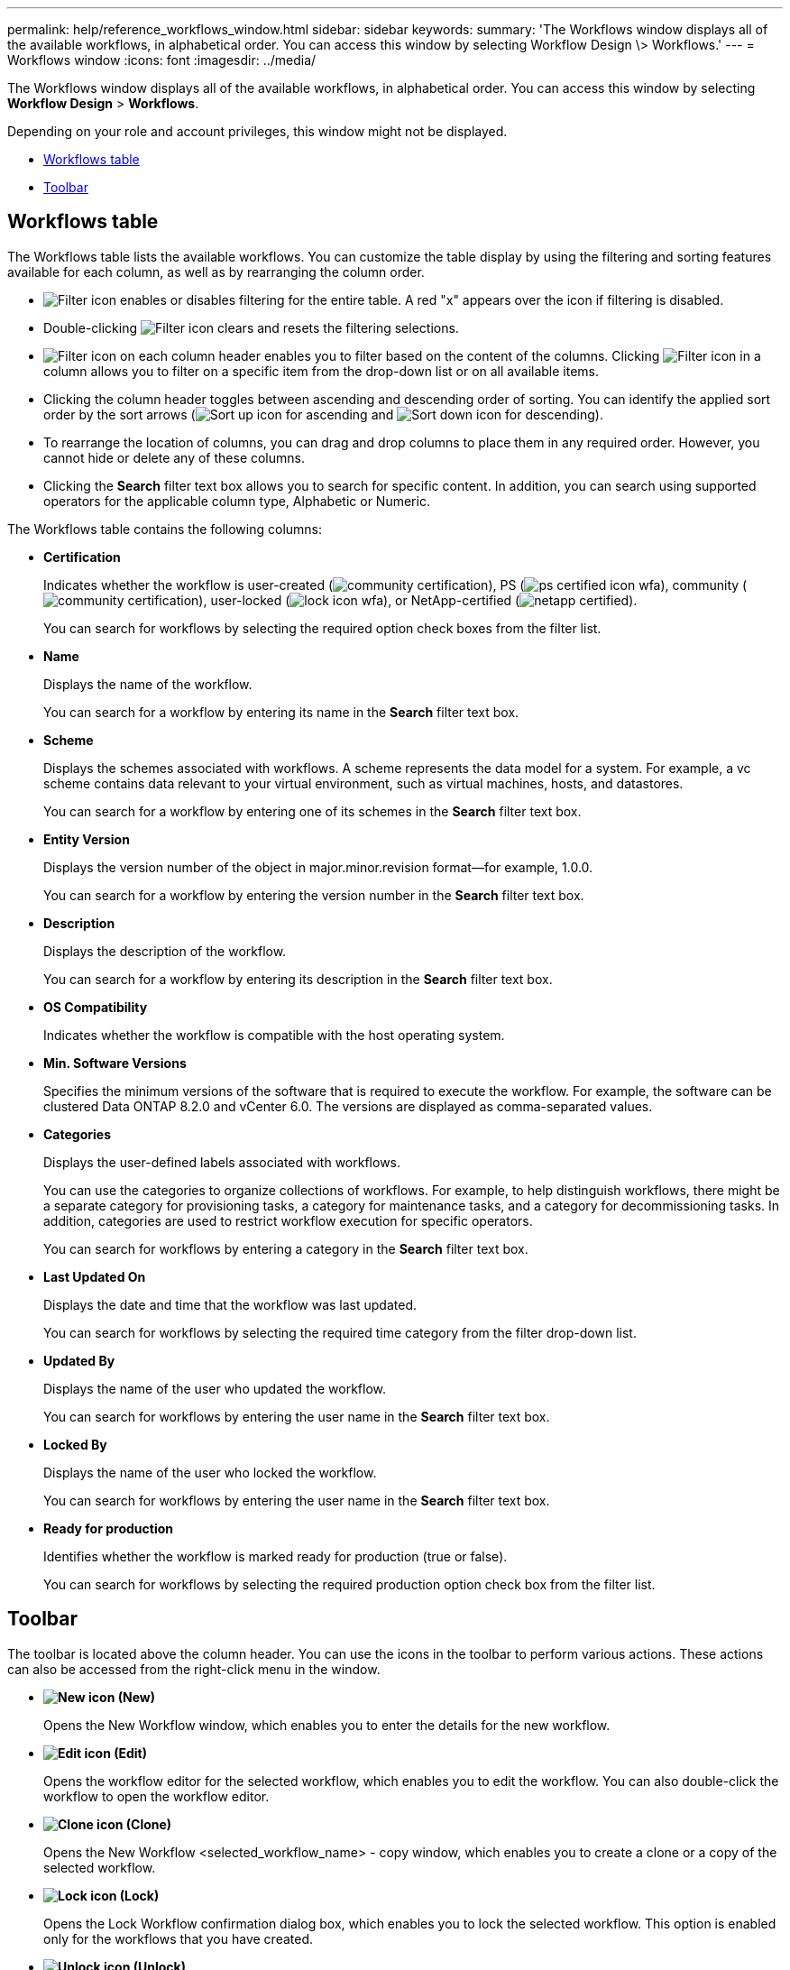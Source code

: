 ---
permalink: help/reference_workflows_window.html
sidebar: sidebar
keywords: 
summary: 'The Workflows window displays all of the available workflows, in alphabetical order. You can access this window by selecting Workflow Design \> Workflows.'
---
= Workflows window
:icons: font
:imagesdir: ../media/

The Workflows window displays all of the available workflows, in alphabetical order. You can access this window by selecting *Workflow Design* > *Workflows*.

Depending on your role and account privileges, this window might not be displayed.

* <<GUID-7935D5A4-3C38-4508-BE74-9791E3E6477B,Workflows table>>
* <<GUID-E18CB91B-E9E0-4BEA-8AB5-2054C4F883D4,Toolbar>>

== Workflows table

The Workflows table lists the available workflows. You can customize the table display by using the filtering and sorting features available for each column, as well as by rearranging the column order.

* image:../media/filter_icon_wfa.gif[Filter icon] enables or disables filtering for the entire table. A red "x" appears over the icon if filtering is disabled.
* Double-clicking image:../media/filter_icon_wfa.gif[Filter icon] clears and resets the filtering selections.
* image:../media/wfa_filter_icon.gif[Filter icon] on each column header enables you to filter based on the content of the columns. Clicking image:../media/wfa_filter_icon.gif[Filter icon] in a column allows you to filter on a specific item from the drop-down list or on all available items.
* Clicking the column header toggles between ascending and descending order of sorting. You can identify the applied sort order by the sort arrows (image:../media/wfa_sortarrow_up_icon.gif[Sort up icon] for ascending and image:../media/wfa_sortarrow_down_icon.gif[Sort down icon] for descending).
* To rearrange the location of columns, you can drag and drop columns to place them in any required order. However, you cannot hide or delete any of these columns.
* Clicking the *Search* filter text box allows you to search for specific content. In addition, you can search using supported operators for the applicable column type, Alphabetic or Numeric.

The Workflows table contains the following columns:

* *Certification*
+
Indicates whether the workflow is user-created (image:../media/community_certification.gif[]), PS (image:../media/ps_certified_icon_wfa.gif[]), community (image:../media/community_certification.gif[]), user-locked (image:../media/lock_icon_wfa.gif[]), or NetApp-certified (image:../media/netapp_certified.gif[]).
+
You can search for workflows by selecting the required option check boxes from the filter list.

* *Name*
+
Displays the name of the workflow.
+
You can search for a workflow by entering its name in the *Search* filter text box.

* *Scheme*
+
Displays the schemes associated with workflows. A scheme represents the data model for a system. For example, a vc scheme contains data relevant to your virtual environment, such as virtual machines, hosts, and datastores.
+
You can search for a workflow by entering one of its schemes in the *Search* filter text box.

* *Entity Version*
+
Displays the version number of the object in major.minor.revision format--for example, 1.0.0.
+
You can search for a workflow by entering the version number in the *Search* filter text box.

* *Description*
+
Displays the description of the workflow.
+
You can search for a workflow by entering its description in the *Search* filter text box.

* *OS Compatibility*
+
Indicates whether the workflow is compatible with the host operating system.

* *Min. Software Versions*
+
Specifies the minimum versions of the software that is required to execute the workflow. For example, the software can be clustered Data ONTAP 8.2.0 and vCenter 6.0. The versions are displayed as comma-separated values.

* *Categories*
+
Displays the user-defined labels associated with workflows.
+
You can use the categories to organize collections of workflows. For example, to help distinguish workflows, there might be a separate category for provisioning tasks, a category for maintenance tasks, and a category for decommissioning tasks. In addition, categories are used to restrict workflow execution for specific operators.
+
You can search for workflows by entering a category in the *Search* filter text box.

* *Last Updated On*
+
Displays the date and time that the workflow was last updated.
+
You can search for workflows by selecting the required time category from the filter drop-down list.

* *Updated By*
+
Displays the name of the user who updated the workflow.
+
You can search for workflows by entering the user name in the *Search* filter text box.

* *Locked By*
+
Displays the name of the user who locked the workflow.
+
You can search for workflows by entering the user name in the *Search* filter text box.

* *Ready for production*
+
Identifies whether the workflow is marked ready for production (true or false).
+
You can search for workflows by selecting the required production option check box from the filter list.

== Toolbar

The toolbar is located above the column header. You can use the icons in the toolbar to perform various actions. These actions can also be accessed from the right-click menu in the window.

* *image:../media/new_wfa_icon.gif[New icon] (New)*
+
Opens the New Workflow window, which enables you to enter the details for the new workflow.

* *image:../media/edit_wfa_icon.gif[Edit icon] (Edit)*
+
Opens the workflow editor for the selected workflow, which enables you to edit the workflow. You can also double-click the workflow to open the workflow editor.

* *image:../media/clone_wfa_icon.gif[Clone icon] (Clone)*
+
Opens the New Workflow <selected_workflow_name> - copy window, which enables you to create a clone or a copy of the selected workflow.

* *image:../media/lock_wfa_icon.gif[Lock icon] (Lock)*
+
Opens the Lock Workflow confirmation dialog box, which enables you to lock the selected workflow. This option is enabled only for the workflows that you have created.

* *image:../media/unlock_wfa_icon.gif[Unlock icon] (Unlock)*
+
Opens the Unlock Workflow confirmation dialog box, which enables you to unlock the selected workflow. This option is enabled only for the workflows locked by you. However, administrators can unlock workflows locked by other users.

* *image:../media/delete_wfa_icon.gif[Delete icon] (Delete)*
+
Opens the Delete Workflow confirmation dialog box, which enables you to delete the selected workflow. This option is enabled only for the workflows that you have created.

* *image:../media/export_wfa_icon.gif[Export icon] (Export)*
+
Opens the File Download dialog box, which enables you to save the selected workflow as a .dar file. This option is enabled only for the workflows that you have created.

* *image:../media/execute_wfa_icon.gif[Execute icon] (Execute)*
+
Opens the Execute Workflow <selected_workflow_name> dialog box for the selected workflow, which enables you to execute the workflow.

* *image:../media/add_to_pack.png[add to pack icon] (Add To Pack)*
+
Opens the Add To Pack Workflow dialog box, which enables you to add the workflow and its dependable entities to a pack, which is editable.
+
NOTE: The Add To Pack feature is enabled only for workflows for which the certification is set to None.

* *image:../media/remove_from_pack.png[remove from pack icon] (Remove From Pack)*
+
Opens the Remove From Pack Workflow dialog box for the selected workflow, which enables you to delete or remove the workflow from the pack.
+
NOTE: The Remove From Pack feature is enabled only for workflow for which the certification is set to None.
